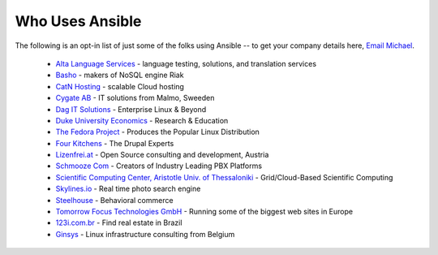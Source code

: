 .. _who_uses_ansible:

Who Uses Ansible
================

The following is an opt-in list of just some of the folks using Ansible -- to get your company details here, `Email Michael <mailto:michael.dehaan@gmail.com>`_.

    * `Alta Language Services <http://www.altalang.com>`_ - language testing, solutions, and translation services
    * `Basho <http://basho.com>`_ - makers of NoSQL engine Riak
    * `CatN Hosting <http://catn.com>`_ - scalable Cloud hosting
    * `Cygate AB <http://cygate.se>`_ - IT solutions from Malmo, Sweeden
    * `Dag IT Solutions  <http://dagit.net>`_ - Enterprise Linux & Beyond
    * `Duke University Economics <http://duke.edu>`_ - Research & Education
    * `The Fedora Project <http://fedoraproject.org>`_ - Produces the Popular Linux Distribution
    * `Four Kitchens <http://fourkitchens.com>`_ - The Drupal Experts
    * `Lizenfrei.at <http://lizenzfrei.at/>`_ - Open Source consulting and development, Austria
    * `Schmooze Com <http://www.schmoozecom.com/>`_ - Creators of Industry Leading PBX Platforms
    * `Scientific Computing Center, Aristotle Univ. of Thessaloniki <http://www.grid.auth.gr/en/>`_ - Grid/Cloud-Based Scientific Computing
    * `Skylines.io <http://skylines.io>`_ - Real time photo search engine
    * `Steelhouse <http://steelhouse.com>`_ - Behavioral commerce
    * `Tomorrow Focus Technologies GmbH <http://www.t-f-t.net/>`_ - Running some of the biggest web sites in Europe
    * `123i.com.br <http://123i.com.br>`_ - Find real estate in Brazil
    * `Ginsys <http://ginsys.eu/>`_ - Linux infrastructure consulting from Belgium

